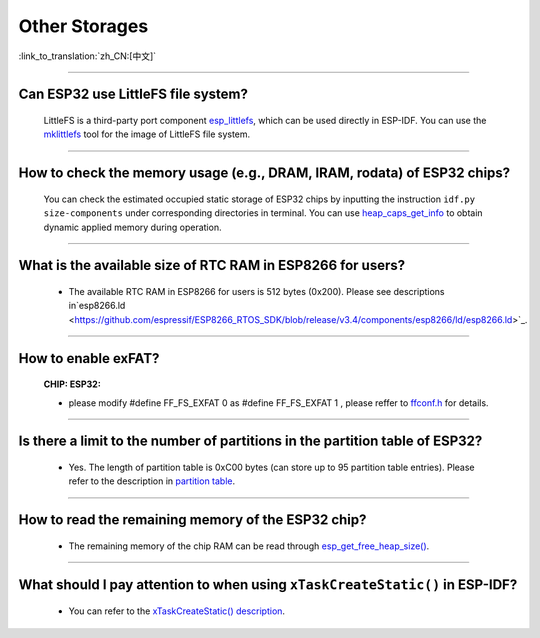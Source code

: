 Other Storages
==============

:link_to_translation:`zh_CN:[中文]`

.. raw:: html

   <style>
   body {counter-reset: h2}
     h2 {counter-reset: h3}
     h2:before {counter-increment: h2; content: counter(h2) ". "}
     h3:before {counter-increment: h3; content: counter(h2) "." counter(h3) ". "}
     h2.nocount:before, h3.nocount:before, { content: ""; counter-increment: none }
   </style>

--------------

Can ESP32 use LittleFS file system?
------------------------------------------------------

  LittleFS is a third-party port component `esp_littlefs <https://github.com/joltwallet/esp_littlefs>`_, which can be used directly in ESP-IDF. You can use the `mklittlefs <https://github.com/earlephilhower/mklittlefs>`_ tool for the image of LittleFS file system.

----------------

How to check the memory usage (e.g., DRAM, IRAM, rodata) of ESP32 chips?
------------------------------------------------------------------------------------------------------------------

  You can check the estimated occupied static storage of ESP32 chips by inputting the instruction ``idf.py size-components`` under corresponding directories in terminal. You can use `heap_caps_get_info <https://docs.espressif.com/projects/esp-idf/en/latest/esp32/api-reference/system/mem_alloc.html#_CPPv418heap_caps_get_infoP17multi_heap_info_t8uint32_t>`_ to obtain dynamic applied memory during operation.

-----------------

What is the available size of RTC RAM in ESP8266 for users?
-------------------------------------------------------------------------------------------------------------------------------------------------------------------------------------

  - The available RTC RAM in ESP8266 for users is 512 bytes (0x200). Please see descriptions in`esp8266.ld <https://github.com/espressif/ESP8266_RTOS_SDK/blob/release/v3.4/components/esp8266/ld/esp8266.ld>`_.

----------------

How to enable exFAT?
--------------------------------------------------------------------------------------------------

  :CHIP\: ESP32:

  - please modify #define FF_FS_EXFAT  0 as #define FF_FS_EXFAT  1 , please reffer to `ffconf.h <https://github.com/espressif/esp-idf/blob/178b122c145c19e94ac896197a3a4a9d379cd618/components/fatfs/src/ffconf.h#L255>`_ for details.

----------------

Is there a limit to the number of partitions in the partition table of ESP32?
---------------------------------------------------------------------------------------

  - Yes. The length of partition table is 0xC00 bytes (can store up to 95 partition table entries). Please refer to the description in `partition table <https://docs.espressif.com/projects/esp-idf/en/latest/esp32/api-guides/partition-tables.html>`_.

----------------

How to read the remaining memory of the ESP32 chip?
-------------------------------------------------------------------------------------------------------------------------------

  - The remaining memory of the chip RAM can be read through `esp_get_free_heap_size() <https://docs.espressif.com/projects/esp-idf/en/latest/esp32/api-reference/system/misc_system_api.html#heap-memory>`__.

---------------

What should I pay attention to when using ``xTaskCreateStatic()`` in ESP-IDF?
---------------------------------------------------------------------------------------------------------------------------------------------------------------------------------------------------------------------------------------------------------------------------------------

  - You can refer to the `xTaskCreateStatic() description <https://docs.espressif.com/projects/esp-idf/en/latest/esp32/api-reference/system/freertos_idf.html#_CPPv417xTaskCreateStatic14TaskFunction_tPCKcK8uint32_tPCv11UBaseType_tPC11StackType_tPC12StaticTask_t>`__.
